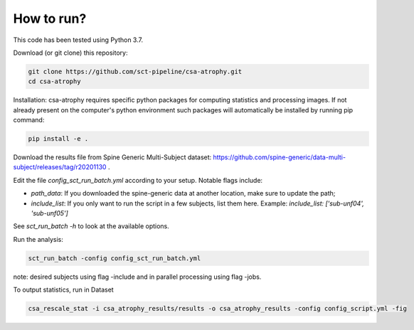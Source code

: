 How to run?
============

This code has been tested using Python 3.7.

Download (or git clone) this repository:

.. code-block:: python

    git clone https://github.com/sct-pipeline/csa-atrophy.git
    cd csa-atrophy


Installation:
csa-atrophy requires specific python packages for computing statistics and processing images. If not already present on the computer's python environment such packages will automatically be installed by running pip command:

.. code-block:: python

    pip install -e .

Download the results file from Spine Generic Multi-Subject dataset: https://github.com/spine-generic/data-multi-subject/releases/tag/r20201130 .

Edit the file `config_sct_run_batch.yml` according to your setup. Notable flags include:

*  `path_data`: If you downloaded the spine-generic data at another location, make sure to update the path;
* `include_list`: If you only want to run the script in a few subjects, list them here. Example:
  `include_list: ['sub-unf04', 'sub-unf05']`

See `sct_run_batch -h` to look at the available options.

Run the analysis:

.. code-block:: python

    sct_run_batch -config config_sct_run_batch.yml


note: desired subjects using flag -include and in parallel processing using flag -jobs.

To output statistics, run in Dataset

.. code-block:: python

    csa_rescale_stat -i csa_atrophy_results/results -o csa_atrophy_results -config config_script.yml -fig

